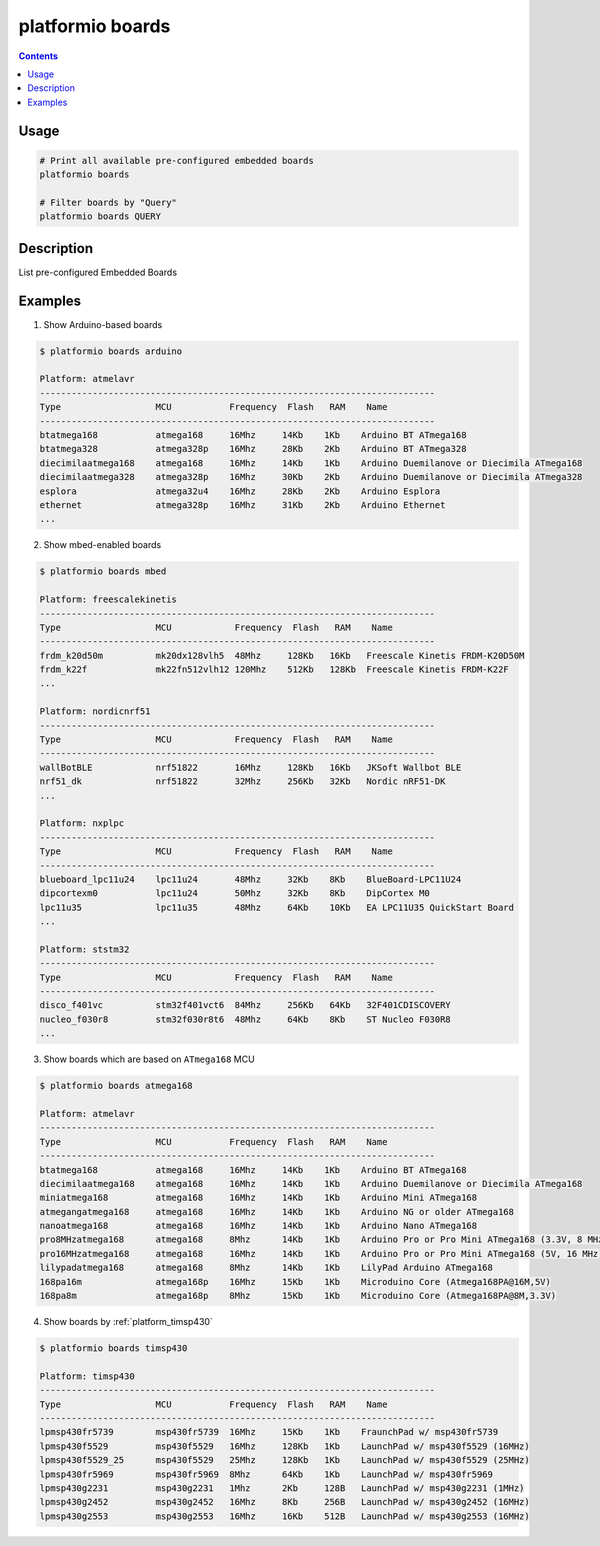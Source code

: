 ..  Copyright 2014-2015 Ivan Kravets <me@ikravets.com>
    Licensed under the Apache License, Version 2.0 (the "License");
    you may not use this file except in compliance with the License.
    You may obtain a copy of the License at
       http://www.apache.org/licenses/LICENSE-2.0
    Unless required by applicable law or agreed to in writing, software
    distributed under the License is distributed on an "AS IS" BASIS,
    WITHOUT WARRANTIES OR CONDITIONS OF ANY KIND, either express or implied.
    See the License for the specific language governing permissions and
    limitations under the License.

.. _cmd_boards:

platformio boards
=================

.. contents::

Usage
-----

.. code-block:: bash

    # Print all available pre-configured embedded boards
    platformio boards

    # Filter boards by "Query"
    platformio boards QUERY


Description
-----------

List pre-configured Embedded Boards


Examples
--------

1. Show Arduino-based boards

.. code-block:: bash

    $ platformio boards arduino

    Platform: atmelavr
    ---------------------------------------------------------------------------
    Type                  MCU           Frequency  Flash   RAM    Name
    ---------------------------------------------------------------------------
    btatmega168           atmega168     16Mhz     14Kb    1Kb    Arduino BT ATmega168
    btatmega328           atmega328p    16Mhz     28Kb    2Kb    Arduino BT ATmega328
    diecimilaatmega168    atmega168     16Mhz     14Kb    1Kb    Arduino Duemilanove or Diecimila ATmega168
    diecimilaatmega328    atmega328p    16Mhz     30Kb    2Kb    Arduino Duemilanove or Diecimila ATmega328
    esplora               atmega32u4    16Mhz     28Kb    2Kb    Arduino Esplora
    ethernet              atmega328p    16Mhz     31Kb    2Kb    Arduino Ethernet
    ...


2. Show mbed-enabled boards

.. code-block:: bash

    $ platformio boards mbed

    Platform: freescalekinetis
    ---------------------------------------------------------------------------
    Type                  MCU            Frequency  Flash   RAM    Name
    ---------------------------------------------------------------------------
    frdm_k20d50m          mk20dx128vlh5  48Mhz     128Kb   16Kb   Freescale Kinetis FRDM-K20D50M
    frdm_k22f             mk22fn512vlh12 120Mhz    512Kb   128Kb  Freescale Kinetis FRDM-K22F
    ...

    Platform: nordicnrf51
    ---------------------------------------------------------------------------
    Type                  MCU            Frequency  Flash   RAM    Name
    ---------------------------------------------------------------------------
    wallBotBLE            nrf51822       16Mhz     128Kb   16Kb   JKSoft Wallbot BLE
    nrf51_dk              nrf51822       32Mhz     256Kb   32Kb   Nordic nRF51-DK
    ...

    Platform: nxplpc
    ---------------------------------------------------------------------------
    Type                  MCU            Frequency  Flash   RAM    Name
    ---------------------------------------------------------------------------
    blueboard_lpc11u24    lpc11u24       48Mhz     32Kb    8Kb    BlueBoard-LPC11U24
    dipcortexm0           lpc11u24       50Mhz     32Kb    8Kb    DipCortex M0
    lpc11u35              lpc11u35       48Mhz     64Kb    10Kb   EA LPC11U35 QuickStart Board
    ...

    Platform: ststm32
    ---------------------------------------------------------------------------
    Type                  MCU            Frequency  Flash   RAM    Name
    ---------------------------------------------------------------------------
    disco_f401vc          stm32f401vct6  84Mhz     256Kb   64Kb   32F401CDISCOVERY
    nucleo_f030r8         stm32f030r8t6  48Mhz     64Kb    8Kb    ST Nucleo F030R8
    ...

3. Show boards which are based on ``ATmega168`` MCU

.. code-block:: bash

    $ platformio boards atmega168

    Platform: atmelavr
    ---------------------------------------------------------------------------
    Type                  MCU           Frequency  Flash   RAM    Name
    ---------------------------------------------------------------------------
    btatmega168           atmega168     16Mhz     14Kb    1Kb    Arduino BT ATmega168
    diecimilaatmega168    atmega168     16Mhz     14Kb    1Kb    Arduino Duemilanove or Diecimila ATmega168
    miniatmega168         atmega168     16Mhz     14Kb    1Kb    Arduino Mini ATmega168
    atmegangatmega168     atmega168     16Mhz     14Kb    1Kb    Arduino NG or older ATmega168
    nanoatmega168         atmega168     16Mhz     14Kb    1Kb    Arduino Nano ATmega168
    pro8MHzatmega168      atmega168     8Mhz      14Kb    1Kb    Arduino Pro or Pro Mini ATmega168 (3.3V, 8 MHz)
    pro16MHzatmega168     atmega168     16Mhz     14Kb    1Kb    Arduino Pro or Pro Mini ATmega168 (5V, 16 MHz)
    lilypadatmega168      atmega168     8Mhz      14Kb    1Kb    LilyPad Arduino ATmega168
    168pa16m              atmega168p    16Mhz     15Kb    1Kb    Microduino Core (Atmega168PA@16M,5V)
    168pa8m               atmega168p    8Mhz      15Kb    1Kb    Microduino Core (Atmega168PA@8M,3.3V)

4. Show boards by :ref:`platform_timsp430`

.. code-block:: bash

    $ platformio boards timsp430

    Platform: timsp430
    ---------------------------------------------------------------------------
    Type                  MCU           Frequency  Flash   RAM    Name
    ---------------------------------------------------------------------------
    lpmsp430fr5739        msp430fr5739  16Mhz     15Kb    1Kb    FraunchPad w/ msp430fr5739
    lpmsp430f5529         msp430f5529   16Mhz     128Kb   1Kb    LaunchPad w/ msp430f5529 (16MHz)
    lpmsp430f5529_25      msp430f5529   25Mhz     128Kb   1Kb    LaunchPad w/ msp430f5529 (25MHz)
    lpmsp430fr5969        msp430fr5969  8Mhz      64Kb    1Kb    LaunchPad w/ msp430fr5969
    lpmsp430g2231         msp430g2231   1Mhz      2Kb     128B   LaunchPad w/ msp430g2231 (1MHz)
    lpmsp430g2452         msp430g2452   16Mhz     8Kb     256B   LaunchPad w/ msp430g2452 (16MHz)
    lpmsp430g2553         msp430g2553   16Mhz     16Kb    512B   LaunchPad w/ msp430g2553 (16MHz)

